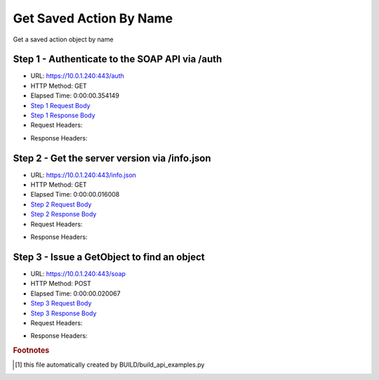 
Get Saved Action By Name
==========================================================================================

Get a saved action object by name


Step 1 - Authenticate to the SOAP API via /auth
------------------------------------------------------------------------------------------------------------------------------------------------------------------------------------------------------------------------------------------------------------------------------------------------------------------------------------------------------------------------------------------------------------

* URL: https://10.0.1.240:443/auth
* HTTP Method: GET
* Elapsed Time: 0:00:00.354149
* `Step 1 Request Body <../../_static/soap_outputs/6.5.314.4301/get_saved_action_by_name_step_1_request.txt>`_
* `Step 1 Response Body <../../_static/soap_outputs/6.5.314.4301/get_saved_action_by_name_step_1_response.txt>`_

* Request Headers:

.. code-block:: json
    :linenos:

    
    {
      "Accept": "*/*", 
      "Accept-Encoding": "gzip, deflate", 
      "Connection": "keep-alive", 
      "User-Agent": "python-requests/2.7.0 CPython/2.7.10 Darwin/14.5.0", 
      "password": "VGFuaXVtMjAxNSE=", 
      "username": "QWRtaW5pc3RyYXRvcg=="
    }

* Response Headers:

.. code-block:: json
    :linenos:

    
    {
      "connection": "keep-alive", 
      "content-length": "134", 
      "content-type": "text/plain; charset=us-ascii"
    }


Step 2 - Get the server version via /info.json
------------------------------------------------------------------------------------------------------------------------------------------------------------------------------------------------------------------------------------------------------------------------------------------------------------------------------------------------------------------------------------------------------------

* URL: https://10.0.1.240:443/info.json
* HTTP Method: GET
* Elapsed Time: 0:00:00.016008
* `Step 2 Request Body <../../_static/soap_outputs/6.5.314.4301/get_saved_action_by_name_step_2_request.txt>`_
* `Step 2 Response Body <../../_static/soap_outputs/6.5.314.4301/get_saved_action_by_name_step_2_response.json>`_

* Request Headers:

.. code-block:: json
    :linenos:

    
    {
      "Accept": "*/*", 
      "Accept-Encoding": "gzip, deflate", 
      "Connection": "keep-alive", 
      "User-Agent": "python-requests/2.7.0 CPython/2.7.10 Darwin/14.5.0", 
      "session": "1-668-808f0d0410e56e2670691bc80bf3534a49f27d64f0518523666ac27cd49218ea01f6ac7792a71fd71a1895bc5ece94be8ddee1e8a25b8b9160dddaa2faf61f83"
    }

* Response Headers:

.. code-block:: json
    :linenos:

    
    {
      "connection": "keep-alive", 
      "content-length": "20905", 
      "content-type": "application/json"
    }


Step 3 - Issue a GetObject to find an object
------------------------------------------------------------------------------------------------------------------------------------------------------------------------------------------------------------------------------------------------------------------------------------------------------------------------------------------------------------------------------------------------------------

* URL: https://10.0.1.240:443/soap
* HTTP Method: POST
* Elapsed Time: 0:00:00.020067
* `Step 3 Request Body <../../_static/soap_outputs/6.5.314.4301/get_saved_action_by_name_step_3_request.xml>`_
* `Step 3 Response Body <../../_static/soap_outputs/6.5.314.4301/get_saved_action_by_name_step_3_response.xml>`_

* Request Headers:

.. code-block:: json
    :linenos:

    
    {
      "Accept": "*/*", 
      "Accept-Encoding": "gzip", 
      "Connection": "keep-alive", 
      "Content-Length": "568", 
      "Content-Type": "text/xml; charset=utf-8", 
      "User-Agent": "python-requests/2.7.0 CPython/2.7.10 Darwin/14.5.0", 
      "session": "1-668-808f0d0410e56e2670691bc80bf3534a49f27d64f0518523666ac27cd49218ea01f6ac7792a71fd71a1895bc5ece94be8ddee1e8a25b8b9160dddaa2faf61f83"
    }

* Response Headers:

.. code-block:: json
    :linenos:

    
    {
      "connection": "keep-alive", 
      "content-encoding": "gzip", 
      "content-type": "text/xml;charset=UTF-8", 
      "transfer-encoding": "chunked"
    }


.. rubric:: Footnotes

.. [#] this file automatically created by BUILD/build_api_examples.py
